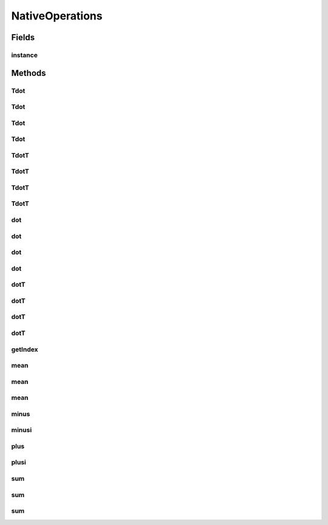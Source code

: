NativeOperations
================

.. java:package:: mmlib4j.models.datastruct
   :noindex:

.. java:type:: public class NativeOperations implements Operations

Fields
------
instance
^^^^^^^^

.. java:field:: public static final NativeOperations instance
   :outertype: NativeOperations

Methods
-------
Tdot
^^^^

.. java:method:: @Override public Matrix Tdot(Matrix A, Matrix B)
   :outertype: NativeOperations

Tdot
^^^^

.. java:method:: @Override public Matrix Tdot(Matrix A, Matrix B, Matrix C)
   :outertype: NativeOperations

Tdot
^^^^

.. java:method:: @Override public Matrix Tdot(double value, Matrix A, Matrix B)
   :outertype: NativeOperations

Tdot
^^^^

.. java:method:: @Override public Matrix Tdot(double value, Matrix A, Matrix B, Matrix C)
   :outertype: NativeOperations

TdotT
^^^^^

.. java:method:: @Override public Matrix TdotT(Matrix A, Matrix B)
   :outertype: NativeOperations

TdotT
^^^^^

.. java:method:: @Override public Matrix TdotT(Matrix A, Matrix B, Matrix C)
   :outertype: NativeOperations

TdotT
^^^^^

.. java:method:: @Override public Matrix TdotT(double value, Matrix A, Matrix B)
   :outertype: NativeOperations

TdotT
^^^^^

.. java:method:: @Override public Matrix TdotT(double value, Matrix A, Matrix B, Matrix C)
   :outertype: NativeOperations

dot
^^^

.. java:method:: @Override public Matrix dot(Matrix A, Matrix B)
   :outertype: NativeOperations

dot
^^^

.. java:method:: @Override public Matrix dot(Matrix A, Matrix B, Matrix C)
   :outertype: NativeOperations

dot
^^^

.. java:method:: @Override public Matrix dot(double value, Matrix A, Matrix B)
   :outertype: NativeOperations

dot
^^^

.. java:method:: @Override public Matrix dot(double value, Matrix A, Matrix B, Matrix C)
   :outertype: NativeOperations

dotT
^^^^

.. java:method:: @Override public Matrix dotT(Matrix A, Matrix B)
   :outertype: NativeOperations

dotT
^^^^

.. java:method:: @Override public Matrix dotT(Matrix A, Matrix B, Matrix C)
   :outertype: NativeOperations

dotT
^^^^

.. java:method:: @Override public Matrix dotT(double value, Matrix A, Matrix B)
   :outertype: NativeOperations

dotT
^^^^

.. java:method:: @Override public Matrix dotT(double value, Matrix A, Matrix B, Matrix C)
   :outertype: NativeOperations

getIndex
^^^^^^^^

.. java:method:: @Override public int getIndex(int row, int col, int numRows, int numColumns)
   :outertype: NativeOperations

mean
^^^^

.. java:method:: @Override public Matrix mean(Matrix A)
   :outertype: NativeOperations

mean
^^^^

.. java:method:: @Override public Matrix mean(int axis, Matrix A, Matrix C)
   :outertype: NativeOperations

mean
^^^^

.. java:method:: @Override public Matrix mean(Matrix A, int axis)
   :outertype: NativeOperations

minus
^^^^^

.. java:method:: @Override public Matrix minus(Matrix A, Matrix B)
   :outertype: NativeOperations

minusi
^^^^^^

.. java:method:: @Override public Matrix minusi(Matrix A, Matrix B)
   :outertype: NativeOperations

plus
^^^^

.. java:method:: @Override public Matrix plus(Matrix A, Matrix B)
   :outertype: NativeOperations

plusi
^^^^^

.. java:method:: @Override public Matrix plusi(Matrix A, Matrix B)
   :outertype: NativeOperations

sum
^^^

.. java:method:: @Override public Matrix sum(Matrix A)
   :outertype: NativeOperations

sum
^^^

.. java:method:: @Override public Matrix sum(Matrix A, int axis)
   :outertype: NativeOperations

sum
^^^

.. java:method:: @Override public Matrix sum(Matrix A, int axis, Matrix C)
   :outertype: NativeOperations

